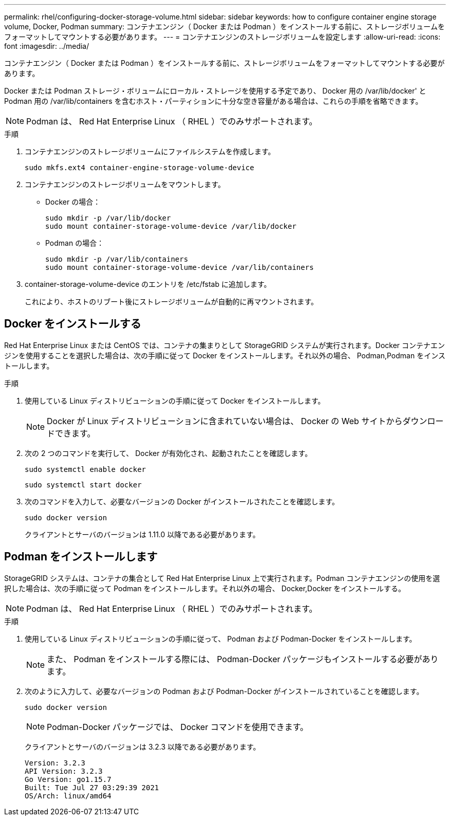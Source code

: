 ---
permalink: rhel/configuring-docker-storage-volume.html 
sidebar: sidebar 
keywords: how to configure container engine storage volume, Docker, Podman 
summary: コンテナエンジン（ Docker または Podman ）をインストールする前に、ストレージボリュームをフォーマットしてマウントする必要があります。 
---
= コンテナエンジンのストレージボリュームを設定します
:allow-uri-read: 
:icons: font
:imagesdir: ../media/


[role="lead"]
コンテナエンジン（ Docker または Podman ）をインストールする前に、ストレージボリュームをフォーマットしてマウントする必要があります。

Docker または Podman ストレージ・ボリュームにローカル・ストレージを使用する予定であり、 Docker 用の /var/lib/docker' と Podman 用の /var/lib/containers を含むホスト・パーティションに十分な空き容量がある場合は、これらの手順を省略できます。


NOTE: Podman は、 Red Hat Enterprise Linux （ RHEL ）でのみサポートされます。

.手順
. コンテナエンジンのストレージボリュームにファイルシステムを作成します。
+
[listing]
----
sudo mkfs.ext4 container-engine-storage-volume-device
----
. コンテナエンジンのストレージボリュームをマウントします。
+
** Docker の場合：
+
[listing]
----
sudo mkdir -p /var/lib/docker
sudo mount container-storage-volume-device /var/lib/docker
----
** Podman の場合：
+
[listing]
----
sudo mkdir -p /var/lib/containers
sudo mount container-storage-volume-device /var/lib/containers
----


. container-storage-volume-device のエントリを /etc/fstab に追加します。
+
これにより、ホストのリブート後にストレージボリュームが自動的に再マウントされます。





== Docker をインストールする

Red Hat Enterprise Linux または CentOS では、コンテナの集まりとして StorageGRID システムが実行されます。Docker コンテナエンジンを使用することを選択した場合は、次の手順に従って Docker をインストールします。それ以外の場合、  Podman,Podman をインストールします。

.手順
. 使用している Linux ディストリビューションの手順に従って Docker をインストールします。
+

NOTE: Docker が Linux ディストリビューションに含まれていない場合は、 Docker の Web サイトからダウンロードできます。

. 次の 2 つのコマンドを実行して、 Docker が有効化され、起動されたことを確認します。
+
[listing]
----
sudo systemctl enable docker
----
+
[listing]
----
sudo systemctl start docker
----
. 次のコマンドを入力して、必要なバージョンの Docker がインストールされたことを確認します。
+
[listing]
----
sudo docker version
----
+
クライアントとサーバのバージョンは 1.11.0 以降である必要があります。





== Podman をインストールします

StorageGRID システムは、コンテナの集合として Red Hat Enterprise Linux 上で実行されます。Podman コンテナエンジンの使用を選択した場合は、次の手順に従って Podman をインストールします。それ以外の場合、  Docker,Docker をインストールする。


NOTE: Podman は、 Red Hat Enterprise Linux （ RHEL ）でのみサポートされます。

.手順
. 使用している Linux ディストリビューションの手順に従って、 Podman および Podman-Docker をインストールします。
+

NOTE: また、 Podman をインストールする際には、 Podman-Docker パッケージもインストールする必要があります。

. 次のように入力して、必要なバージョンの Podman および Podman-Docker がインストールされていることを確認します。
+
[listing]
----
sudo docker version
----
+

NOTE: Podman-Docker パッケージでは、 Docker コマンドを使用できます。

+
クライアントとサーバのバージョンは 3.2.3 以降である必要があります。

+
[listing]
----
Version: 3.2.3
API Version: 3.2.3
Go Version: go1.15.7
Built: Tue Jul 27 03:29:39 2021
OS/Arch: linux/amd64
----

